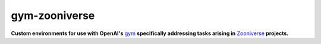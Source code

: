 gym-zooniverse
**************

**Custom environments for use with OpenAI's** `gym <https://github.com/openai/gym>`_ **specifically addressing tasks arising in** `Zooniverse <https://www.zooniverse.org>`_ **projects.**

